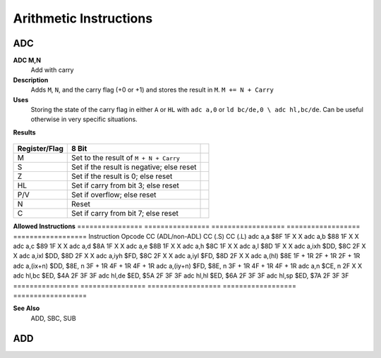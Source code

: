 =======================
Arithmetic Instructions
=======================





ADC
--------

**ADC M,N**
	Add with carry

**Description**
	Adds ``M``, ``N``, and the carry flag (+0 or +1) and stores the result in ``M``.
	``M += N + Carry``

**Uses**
	Storing the state of the carry flag in either ``A`` or ``HL``  with ``adc a,0`` or ``ld bc/de,0 \ adc hl,bc/de``. Can be useful otherwise in very specific situations.

**Results**
 
 ================	==========================================	==========================================	========================================
 ================	==========================================	==========================================	========================================
 Register/Flag		8-bit										16-bit (non-ADL)							24-bit (ADL)
 ``M``				Set to the result of ``M + N + Carry``
 ``S`` flag			Set if the result is negative; else reset
 ``Z`` flag			Set if the result is 0; else reset
 ``H`` flag			Set if carry from bit 3; else reset			Set if carry from bit 11; else reset
 ``P/V`` flag		Set if overflow; else reset
 ``N`` flag			Reset
 ``C`` flag			Set if carry from bit 7; else reset			Set if carry from bit 15; else reset		Set if carry from bit 23; else reset
 ================	==========================================	==========================================	========================================
 
 
================  ==========================================  ==========================================
Register/Flag     8 Bit
================  ==========================================  ==========================================
M                 Set to the result of ``M + N + Carry``
S                 Set if the result is negative; else reset
Z                 Set if the result is 0; else reset
HL                Set if carry from bit 3; else reset	
P/V               Set if overflow; else reset
N                 Reset
C                 Set if carry from bit 7; else reset	
================  ==========================================  ==========================================

**Allowed Instructions**
================	================	==================	==================	==================
Instruction			Opcode				CC (ADL/non-ADL)	CC (.S)				CC (.L)
adc a,a				$8F					1F					X					X
adc a,b				$88					1F					X					X
adc a,c				$89					1F					X					X
adc a,d				$8A					1F					X					X
adc a,e				$8B					1F					X					X
adc a,h				$8C					1F					X					X
adc a,l				$8D					1F					X					X
adc a,ixh			$DD, $8C			2F					X					X
adc a,ixl			$DD, $8D			2F					X					X
adc a,iyh			$FD, $8C			2F					X					X
adc a,iyl			$FD, $8D			2F					X					X
adc a,(hl)			$8E					1F + 1R				2F + 1R				2F + 1R
adc a,(ix+n)		$DD, $8E, n			3F + 1R				4F + 1R				4F + 1R
adc a,(iy+n)		$FD, $8E, n			3F + 1R				4F + 1R				4F + 1R
adc a,n				$CE, n				2F					X					X
adc hl,bc			$ED, $4A			2F					3F					3F
adc hl,de			$ED, $5A			2F					3F					3F
adc hl,hl			$ED, $6A			2F					3F					3F
adc hl,sp			$ED, $7A			2F					3F					3F
================	================	==================	==================	==================

**See Also**
	ADD, SBC, SUB





ADD
--------
